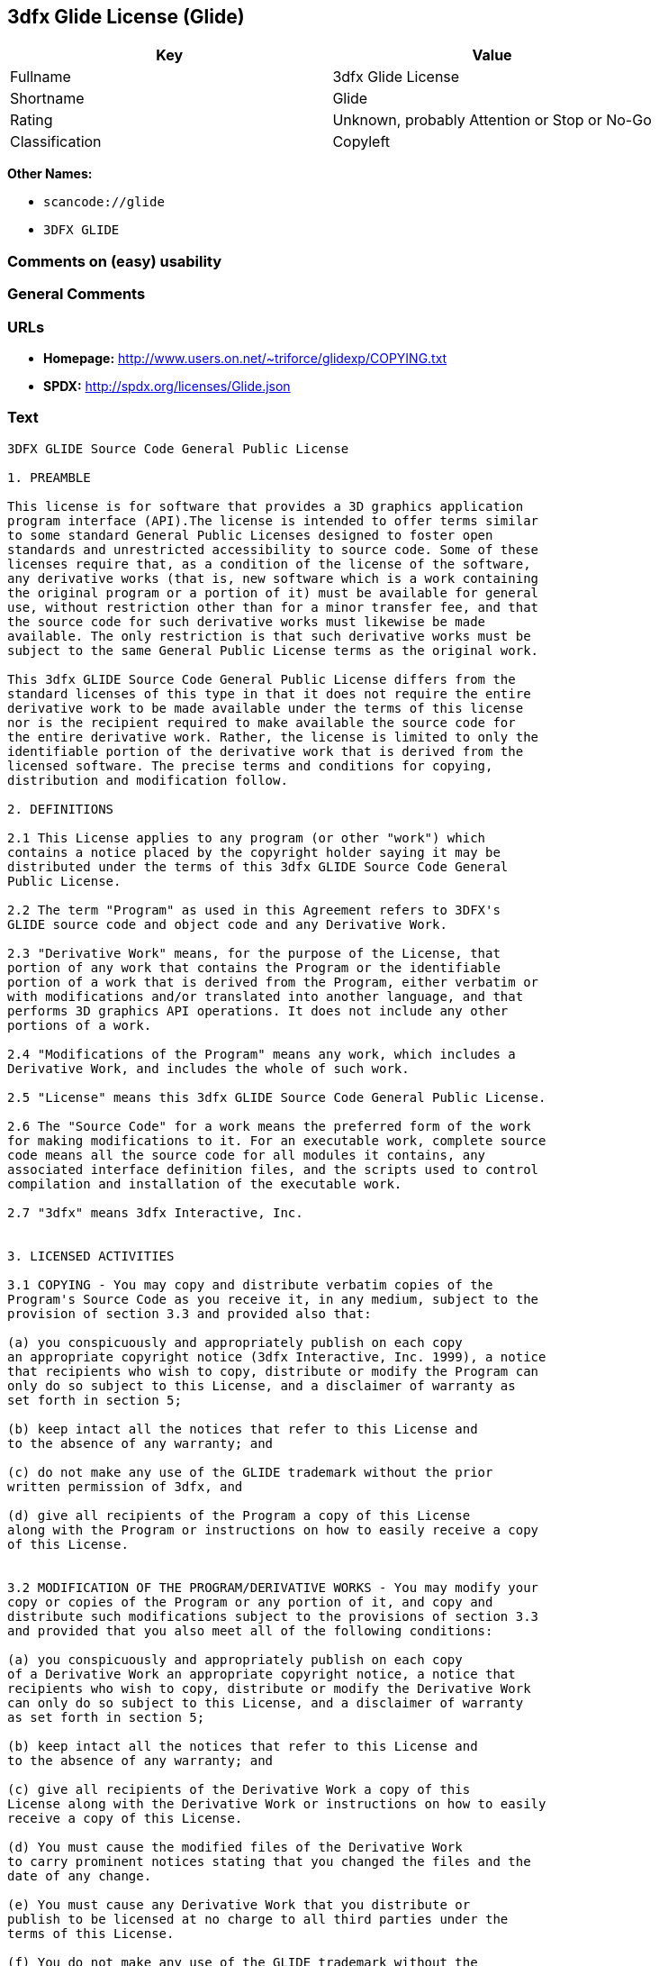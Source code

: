 == 3dfx Glide License (Glide)

[cols=",",options="header",]
|===
|Key |Value
|Fullname |3dfx Glide License
|Shortname |Glide
|Rating |Unknown, probably Attention or Stop or No-Go
|Classification |Copyleft
|===

*Other Names:*

* `+scancode://glide+`
* `+3DFX GLIDE+`

=== Comments on (easy) usability

=== General Comments

=== URLs

* *Homepage:* http://www.users.on.net/~triforce/glidexp/COPYING.txt
* *SPDX:* http://spdx.org/licenses/Glide.json

=== Text

....
3DFX GLIDE Source Code General Public License

1. PREAMBLE

This license is for software that provides a 3D graphics application
program interface (API).The license is intended to offer terms similar
to some standard General Public Licenses designed to foster open
standards and unrestricted accessibility to source code. Some of these
licenses require that, as a condition of the license of the software,
any derivative works (that is, new software which is a work containing
the original program or a portion of it) must be available for general
use, without restriction other than for a minor transfer fee, and that
the source code for such derivative works must likewise be made
available. The only restriction is that such derivative works must be
subject to the same General Public License terms as the original work.

This 3dfx GLIDE Source Code General Public License differs from the
standard licenses of this type in that it does not require the entire
derivative work to be made available under the terms of this license
nor is the recipient required to make available the source code for
the entire derivative work. Rather, the license is limited to only the
identifiable portion of the derivative work that is derived from the
licensed software. The precise terms and conditions for copying,
distribution and modification follow.

2. DEFINITIONS

2.1 This License applies to any program (or other "work") which
contains a notice placed by the copyright holder saying it may be
distributed under the terms of this 3dfx GLIDE Source Code General
Public License.

2.2 The term "Program" as used in this Agreement refers to 3DFX's
GLIDE source code and object code and any Derivative Work.

2.3 "Derivative Work" means, for the purpose of the License, that
portion of any work that contains the Program or the identifiable
portion of a work that is derived from the Program, either verbatim or
with modifications and/or translated into another language, and that
performs 3D graphics API operations. It does not include any other
portions of a work.

2.4 "Modifications of the Program" means any work, which includes a
Derivative Work, and includes the whole of such work.

2.5 "License" means this 3dfx GLIDE Source Code General Public License.

2.6 The "Source Code" for a work means the preferred form of the work
for making modifications to it. For an executable work, complete source
code means all the source code for all modules it contains, any
associated interface definition files, and the scripts used to control
compilation and installation of the executable work.

2.7 "3dfx" means 3dfx Interactive, Inc.


3. LICENSED ACTIVITIES

3.1 COPYING - You may copy and distribute verbatim copies of the
Program's Source Code as you receive it, in any medium, subject to the
provision of section 3.3 and provided also that:

(a) you conspicuously and appropriately publish on each copy
an appropriate copyright notice (3dfx Interactive, Inc. 1999), a notice
that recipients who wish to copy, distribute or modify the Program can
only do so subject to this License, and a disclaimer of warranty as
set forth in section 5;

(b) keep intact all the notices that refer to this License and
to the absence of any warranty; and

(c) do not make any use of the GLIDE trademark without the prior
written permission of 3dfx, and

(d) give all recipients of the Program a copy of this License
along with the Program or instructions on how to easily receive a copy
of this License.


3.2 MODIFICATION OF THE PROGRAM/DERIVATIVE WORKS - You may modify your
copy or copies of the Program or any portion of it, and copy and
distribute such modifications subject to the provisions of section 3.3
and provided that you also meet all of the following conditions:

(a) you conspicuously and appropriately publish on each copy
of a Derivative Work an appropriate copyright notice, a notice that
recipients who wish to copy, distribute or modify the Derivative Work
can only do so subject to this License, and a disclaimer of warranty
as set forth in section 5;

(b) keep intact all the notices that refer to this License and
to the absence of any warranty; and

(c) give all recipients of the Derivative Work a copy of this
License along with the Derivative Work or instructions on how to easily
receive a copy of this License.

(d) You must cause the modified files of the Derivative Work
to carry prominent notices stating that you changed the files and the
date of any change.

(e) You must cause any Derivative Work that you distribute or
publish to be licensed at no charge to all third parties under the
terms of this License.

(f) You do not make any use of the GLIDE trademark without the
prior written permission of 3dfx.

(g) If the Derivative Work normally reads commands
interactively when run, you must cause it, when started running for
such interactive use, to print or display an announcement as follows:

"COPYRIGHT 3DFX INTERACTIVE, INC. 1999, ALL RIGHTS RESERVED THIS
SOFTWARE IS FREE AND PROVIDED "AS IS," WITHOUT WARRANTY OF ANY KIND,
EITHER EXPRESSED OR IMPLIED. THERE IS NO RIGHT TO USE THE GLIDE
TRADEMARK WITHOUT PRIOR WRITTEN PERMISSION OF 3DFX INTERACTIVE,
INC. SEE THE 3DFX GLIDE GENERAL PUBLIC LICENSE FOR A FULL TEXT OF THE
DISTRIBUTION AND NON-WARRANTY PROVISIONS (REQUEST COPY FROM
INFO@3DFX.COM)."

(h) The requirements of this section 3.2 do not apply to the
modified work as a whole but only to the Derivative Work. It is not
the intent of this License to claim rights or contest your rights to
work written entirely by you; rather, the intent is to exercise the
right to control the distribution of Derivative Works.


3.3 DISTRIBUTION

(a) All copies of the Program or Derivative Works which are
distributed must include in the file headers the following language
verbatim:

"THIS SOFTWARE IS SUBJECT TO COPYRIGHT PROTECTION AND IS OFFERED
ONLY PURSUANT TO THE 3DFX GLIDE GENERAL PUBLIC LICENSE. THERE IS NO
RIGHT TO USE THE GLIDE TRADEMARK WITHOUT PRIOR WRITTEN PERMISSION OF
3DFX INTERACTIVE, INC. A COPY OF THIS LICENSE MAY BE OBTAINED FROM
THE DISTRIBUTOR OR BY CONTACTING 3DFX INTERACTIVE INC (info@3dfx.com).
THIS PROGRAM. IS PROVIDED "AS IS" WITHOUT WARRANTY OF ANY KIND, EITHER
EXPRESSED OR IMPLIED. SEE THE 3DFX GLIDE GENERAL PUBLIC LICENSE FOR A
FULL TEXT OF THE NON-WARRANTY PROVISIONS.

USE, DUPLICATION OR DISCLOSURE BY THE GOVERNMENT IS SUBJECT TO
RESTRICTIONS AS SET FORTH IN SUBDIVISION (C)(1)(II) OF THE RIGHTS
IN TECHNICAL DATA AND COMPUTER SOFTWARE CLAUSE AT DFARS 252.227-7013,
AND/OR IN SIMILAR OR SUCCESSOR CLAUSES IN THE FAR, DOD OR NASA FAR
SUPPLEMENT. UNPUBLISHED RIGHTS RESERVED UNDER THE COPYRIGHT LAWS OF
THE UNITED STATES.

COPYRIGHT 3DFX INTERACTIVE, INC. 1999, ALL RIGHTS RESERVED"

(b) You may distribute the Program or a Derivative Work in
object code or executable form under the terms of Sections 3.1 and 3.2
provided that you also do one of the following:

(1) Accompany it with the complete corresponding
machine-readable source code, which must be distributed under the
terms of Sections 3.1 and 3.2; or,

(2) Accompany it with a written offer, valid for at
least three years, to give any third party, for a charge no more than
your cost of physically performing source distribution, a complete
machine-readable copy of the corresponding source code, to be
distributed under the terms of Sections 3.1 and 3.2 on a medium
customarily used for software interchange; or,

(3) Accompany it with the information you received as
to the offer to distribute corresponding source code. (This alternative
is allowed only for noncommercial distribution and only if you received
the program in object code or executable form with such an offer, in
accord with Subsection 3.3(b)(2) above.)

(c) The source code distributed need not include anything
that is normally distributed (in either source or binary form) with
the major components (compiler, kernel, and so on) of the operating
system on which the executable runs, unless that component itself
accompanies the executable code.

(d) If distribution of executable code or object code is made
by offering access to copy from a designated place, then offering
equivalent access to copy the source code from the same place counts
as distribution of the source code, even though third parties are not
compelled to copy the source along with the object code.

(e) Each time you redistribute the Program or any Derivative
Work, the recipient automatically receives a license from 3dfx and
successor licensors to copy, distribute or modify the Program and
Derivative Works subject to the terms and conditions of the License.
You may not impose any further restrictions on the recipients'
exercise of the rights granted herein. You are not responsible for
enforcing compliance by third parties to this License.

(f) You may not make any use of the GLIDE trademark without
the prior written permission of 3dfx.

(g) You may not copy, modify, sublicense, or distribute the
Program or any Derivative Works except as expressly provided under
this License. Any attempt otherwise to copy, modify, sublicense or
distribute the Program or any Derivative Works is void, and will
automatically terminate your rights under this License. However,
parties who have received copies, or rights, from you under this
License will not have their licenses terminated so long as such
parties remain in full compliance.


4. MISCELLANEOUS

4.1 Acceptance of this License is voluntary. By using, modifying or
distributing the Program or any Derivative Work, you indicate your
acceptance of this License to do so, and all its terms and conditions
for copying, distributing or modifying the Program or works based on
it. Nothing else grants you permission to modify or distribute the
Program or Derivative Works and doing so without acceptance of this
License is in violation of the U.S. and international copyright laws.

4.2 If the distribution and/or use of the Program or Derivative Works
is restricted in certain countries either by patents or by copyrighted
interfaces, the original copyright holder who places the Program under
this License may add an explicit geographical distribution limitation
excluding those countries, so that distribution is permitted only in
or among countries not thus excluded. In such case, this License
incorporates the limitation as if written in the body of this License.

4.3 This License is to be construed according to the laws of the
State of California and you consent to personal jurisdiction in the
State of California in the event it is necessary to enforce the
provisions of this License.


5. NO WARRANTIES

5.1 TO THE EXTENT PERMITTED BY APPLICABLE LAW, THERE IS NO WARRANTY
FOR THE PROGRAM. OR DERIVATIVE WORKS THE COPYRIGHT HOLDERS AND/OR
OTHER PARTIES PROVIDE THE PROGRAM AND ANY DERIVATIVE WORKS"AS IS"
WITHOUT WARRANTY OF ANY KIND, EITHER EXPRESSED OR IMPLIED, INCLUDING,
BUT NOT LIMITED TO, THE IMPLIED WARRANTIES OF MERCHANTABILITY AND
FITNESS FOR A PARTICULAR PURPOSE. THE ENTIRE RISK AS TO THE QUALITY
AND PERFORMANCE OF THE PROGRAM AND ANY DERIVATIVE WORK IS WITH YOU.
SHOULD THE PROGRAM OR ANY DERIVATIVE WORK PROVE DEFECTIVE, YOU ASSUME
THE COST OF ALL NECESSARY SERVICING, REPAIR OR CORRECTION.

5.2 IN NO EVENT UNLESS REQUIRED BY APPLICABLE LAW WILL 3DFX
INTERACTIVE, INC., OR ANY OTHER COPYRIGHT HOLDER, OR ANY OTHER PARTY
WHO MAY MODIFY AND/OR REDISTRIBUTE THE PROGRAM OR DERIVATIVE WORKS AS
PERMITTED ABOVE, BE LIABLE TO YOU FOR DAMAGES, INCLUDING ANY GENERAL,
SPECIAL, INCIDENTAL OR CONSEQUENTIAL DAMAGES ARISING OUT OF THE USE OR
INABILITY TO USE THE PROGRAM OR DERIVATIVE WORKS (INCLUDING BUT NOT
LIMITED TO LOSS OF DATA OR DATA BEING RENDERED INACCURATE OR LOSSES
SUSTAINED BY YOU OR THIRD PARTIES OR A FAILURE OF THE PROGRAM OR
DERIVATIVE WORKS TO OPERATE WITH ANY OTHER PROGRAMS), EVEN IF SUCH
HOLDER OR OTHER PARTY HAS BEEN ADVISED OF THE POSSIBILITY OF SUCH
DAMAGES.
....

'''''

=== Raw Data

==== Facts

* https://spdx.org/licenses/Glide.html[SPDX] (all data [in this
repository] is generated)
* https://github.com/nexB/scancode-toolkit/blob/develop/src/licensedcode/data/licenses/glide.yml[Scancode]
(CC0-1.0)

==== Raw JSON

....
{
    "__impliedNames": [
        "Glide",
        "3dfx Glide License",
        "scancode://glide",
        "3DFX GLIDE"
    ],
    "__impliedId": "Glide",
    "facts": {
        "SPDX": {
            "isSPDXLicenseDeprecated": false,
            "spdxFullName": "3dfx Glide License",
            "spdxDetailsURL": "http://spdx.org/licenses/Glide.json",
            "_sourceURL": "https://spdx.org/licenses/Glide.html",
            "spdxLicIsOSIApproved": false,
            "spdxSeeAlso": [
                "http://www.users.on.net/~triforce/glidexp/COPYING.txt"
            ],
            "_implications": {
                "__impliedNames": [
                    "Glide",
                    "3dfx Glide License"
                ],
                "__impliedId": "Glide",
                "__isOsiApproved": false,
                "__impliedURLs": [
                    [
                        "SPDX",
                        "http://spdx.org/licenses/Glide.json"
                    ],
                    [
                        null,
                        "http://www.users.on.net/~triforce/glidexp/COPYING.txt"
                    ]
                ]
            },
            "spdxLicenseId": "Glide"
        },
        "Scancode": {
            "otherUrls": null,
            "homepageUrl": "http://www.users.on.net/~triforce/glidexp/COPYING.txt",
            "shortName": "3DFX GLIDE",
            "textUrls": null,
            "text": "3DFX GLIDE Source Code General Public License\n\n1. PREAMBLE\n\nThis license is for software that provides a 3D graphics application\nprogram interface (API).The license is intended to offer terms similar\nto some standard General Public Licenses designed to foster open\nstandards and unrestricted accessibility to source code. Some of these\nlicenses require that, as a condition of the license of the software,\nany derivative works (that is, new software which is a work containing\nthe original program or a portion of it) must be available for general\nuse, without restriction other than for a minor transfer fee, and that\nthe source code for such derivative works must likewise be made\navailable. The only restriction is that such derivative works must be\nsubject to the same General Public License terms as the original work.\n\nThis 3dfx GLIDE Source Code General Public License differs from the\nstandard licenses of this type in that it does not require the entire\nderivative work to be made available under the terms of this license\nnor is the recipient required to make available the source code for\nthe entire derivative work. Rather, the license is limited to only the\nidentifiable portion of the derivative work that is derived from the\nlicensed software. The precise terms and conditions for copying,\ndistribution and modification follow.\n\n2. DEFINITIONS\n\n2.1 This License applies to any program (or other \"work\") which\ncontains a notice placed by the copyright holder saying it may be\ndistributed under the terms of this 3dfx GLIDE Source Code General\nPublic License.\n\n2.2 The term \"Program\" as used in this Agreement refers to 3DFX's\nGLIDE source code and object code and any Derivative Work.\n\n2.3 \"Derivative Work\" means, for the purpose of the License, that\nportion of any work that contains the Program or the identifiable\nportion of a work that is derived from the Program, either verbatim or\nwith modifications and/or translated into another language, and that\nperforms 3D graphics API operations. It does not include any other\nportions of a work.\n\n2.4 \"Modifications of the Program\" means any work, which includes a\nDerivative Work, and includes the whole of such work.\n\n2.5 \"License\" means this 3dfx GLIDE Source Code General Public License.\n\n2.6 The \"Source Code\" for a work means the preferred form of the work\nfor making modifications to it. For an executable work, complete source\ncode means all the source code for all modules it contains, any\nassociated interface definition files, and the scripts used to control\ncompilation and installation of the executable work.\n\n2.7 \"3dfx\" means 3dfx Interactive, Inc.\n\n\n3. LICENSED ACTIVITIES\n\n3.1 COPYING - You may copy and distribute verbatim copies of the\nProgram's Source Code as you receive it, in any medium, subject to the\nprovision of section 3.3 and provided also that:\n\n(a) you conspicuously and appropriately publish on each copy\nan appropriate copyright notice (3dfx Interactive, Inc. 1999), a notice\nthat recipients who wish to copy, distribute or modify the Program can\nonly do so subject to this License, and a disclaimer of warranty as\nset forth in section 5;\n\n(b) keep intact all the notices that refer to this License and\nto the absence of any warranty; and\n\n(c) do not make any use of the GLIDE trademark without the prior\nwritten permission of 3dfx, and\n\n(d) give all recipients of the Program a copy of this License\nalong with the Program or instructions on how to easily receive a copy\nof this License.\n\n\n3.2 MODIFICATION OF THE PROGRAM/DERIVATIVE WORKS - You may modify your\ncopy or copies of the Program or any portion of it, and copy and\ndistribute such modifications subject to the provisions of section 3.3\nand provided that you also meet all of the following conditions:\n\n(a) you conspicuously and appropriately publish on each copy\nof a Derivative Work an appropriate copyright notice, a notice that\nrecipients who wish to copy, distribute or modify the Derivative Work\ncan only do so subject to this License, and a disclaimer of warranty\nas set forth in section 5;\n\n(b) keep intact all the notices that refer to this License and\nto the absence of any warranty; and\n\n(c) give all recipients of the Derivative Work a copy of this\nLicense along with the Derivative Work or instructions on how to easily\nreceive a copy of this License.\n\n(d) You must cause the modified files of the Derivative Work\nto carry prominent notices stating that you changed the files and the\ndate of any change.\n\n(e) You must cause any Derivative Work that you distribute or\npublish to be licensed at no charge to all third parties under the\nterms of this License.\n\n(f) You do not make any use of the GLIDE trademark without the\nprior written permission of 3dfx.\n\n(g) If the Derivative Work normally reads commands\ninteractively when run, you must cause it, when started running for\nsuch interactive use, to print or display an announcement as follows:\n\n\"COPYRIGHT 3DFX INTERACTIVE, INC. 1999, ALL RIGHTS RESERVED THIS\nSOFTWARE IS FREE AND PROVIDED \"AS IS,\" WITHOUT WARRANTY OF ANY KIND,\nEITHER EXPRESSED OR IMPLIED. THERE IS NO RIGHT TO USE THE GLIDE\nTRADEMARK WITHOUT PRIOR WRITTEN PERMISSION OF 3DFX INTERACTIVE,\nINC. SEE THE 3DFX GLIDE GENERAL PUBLIC LICENSE FOR A FULL TEXT OF THE\nDISTRIBUTION AND NON-WARRANTY PROVISIONS (REQUEST COPY FROM\nINFO@3DFX.COM).\"\n\n(h) The requirements of this section 3.2 do not apply to the\nmodified work as a whole but only to the Derivative Work. It is not\nthe intent of this License to claim rights or contest your rights to\nwork written entirely by you; rather, the intent is to exercise the\nright to control the distribution of Derivative Works.\n\n\n3.3 DISTRIBUTION\n\n(a) All copies of the Program or Derivative Works which are\ndistributed must include in the file headers the following language\nverbatim:\n\n\"THIS SOFTWARE IS SUBJECT TO COPYRIGHT PROTECTION AND IS OFFERED\nONLY PURSUANT TO THE 3DFX GLIDE GENERAL PUBLIC LICENSE. THERE IS NO\nRIGHT TO USE THE GLIDE TRADEMARK WITHOUT PRIOR WRITTEN PERMISSION OF\n3DFX INTERACTIVE, INC. A COPY OF THIS LICENSE MAY BE OBTAINED FROM\nTHE DISTRIBUTOR OR BY CONTACTING 3DFX INTERACTIVE INC (info@3dfx.com).\nTHIS PROGRAM. IS PROVIDED \"AS IS\" WITHOUT WARRANTY OF ANY KIND, EITHER\nEXPRESSED OR IMPLIED. SEE THE 3DFX GLIDE GENERAL PUBLIC LICENSE FOR A\nFULL TEXT OF THE NON-WARRANTY PROVISIONS.\n\nUSE, DUPLICATION OR DISCLOSURE BY THE GOVERNMENT IS SUBJECT TO\nRESTRICTIONS AS SET FORTH IN SUBDIVISION (C)(1)(II) OF THE RIGHTS\nIN TECHNICAL DATA AND COMPUTER SOFTWARE CLAUSE AT DFARS 252.227-7013,\nAND/OR IN SIMILAR OR SUCCESSOR CLAUSES IN THE FAR, DOD OR NASA FAR\nSUPPLEMENT. UNPUBLISHED RIGHTS RESERVED UNDER THE COPYRIGHT LAWS OF\nTHE UNITED STATES.\n\nCOPYRIGHT 3DFX INTERACTIVE, INC. 1999, ALL RIGHTS RESERVED\"\n\n(b) You may distribute the Program or a Derivative Work in\nobject code or executable form under the terms of Sections 3.1 and 3.2\nprovided that you also do one of the following:\n\n(1) Accompany it with the complete corresponding\nmachine-readable source code, which must be distributed under the\nterms of Sections 3.1 and 3.2; or,\n\n(2) Accompany it with a written offer, valid for at\nleast three years, to give any third party, for a charge no more than\nyour cost of physically performing source distribution, a complete\nmachine-readable copy of the corresponding source code, to be\ndistributed under the terms of Sections 3.1 and 3.2 on a medium\ncustomarily used for software interchange; or,\n\n(3) Accompany it with the information you received as\nto the offer to distribute corresponding source code. (This alternative\nis allowed only for noncommercial distribution and only if you received\nthe program in object code or executable form with such an offer, in\naccord with Subsection 3.3(b)(2) above.)\n\n(c) The source code distributed need not include anything\nthat is normally distributed (in either source or binary form) with\nthe major components (compiler, kernel, and so on) of the operating\nsystem on which the executable runs, unless that component itself\naccompanies the executable code.\n\n(d) If distribution of executable code or object code is made\nby offering access to copy from a designated place, then offering\nequivalent access to copy the source code from the same place counts\nas distribution of the source code, even though third parties are not\ncompelled to copy the source along with the object code.\n\n(e) Each time you redistribute the Program or any Derivative\nWork, the recipient automatically receives a license from 3dfx and\nsuccessor licensors to copy, distribute or modify the Program and\nDerivative Works subject to the terms and conditions of the License.\nYou may not impose any further restrictions on the recipients'\nexercise of the rights granted herein. You are not responsible for\nenforcing compliance by third parties to this License.\n\n(f) You may not make any use of the GLIDE trademark without\nthe prior written permission of 3dfx.\n\n(g) You may not copy, modify, sublicense, or distribute the\nProgram or any Derivative Works except as expressly provided under\nthis License. Any attempt otherwise to copy, modify, sublicense or\ndistribute the Program or any Derivative Works is void, and will\nautomatically terminate your rights under this License. However,\nparties who have received copies, or rights, from you under this\nLicense will not have their licenses terminated so long as such\nparties remain in full compliance.\n\n\n4. MISCELLANEOUS\n\n4.1 Acceptance of this License is voluntary. By using, modifying or\ndistributing the Program or any Derivative Work, you indicate your\nacceptance of this License to do so, and all its terms and conditions\nfor copying, distributing or modifying the Program or works based on\nit. Nothing else grants you permission to modify or distribute the\nProgram or Derivative Works and doing so without acceptance of this\nLicense is in violation of the U.S. and international copyright laws.\n\n4.2 If the distribution and/or use of the Program or Derivative Works\nis restricted in certain countries either by patents or by copyrighted\ninterfaces, the original copyright holder who places the Program under\nthis License may add an explicit geographical distribution limitation\nexcluding those countries, so that distribution is permitted only in\nor among countries not thus excluded. In such case, this License\nincorporates the limitation as if written in the body of this License.\n\n4.3 This License is to be construed according to the laws of the\nState of California and you consent to personal jurisdiction in the\nState of California in the event it is necessary to enforce the\nprovisions of this License.\n\n\n5. NO WARRANTIES\n\n5.1 TO THE EXTENT PERMITTED BY APPLICABLE LAW, THERE IS NO WARRANTY\nFOR THE PROGRAM. OR DERIVATIVE WORKS THE COPYRIGHT HOLDERS AND/OR\nOTHER PARTIES PROVIDE THE PROGRAM AND ANY DERIVATIVE WORKS\"AS IS\"\nWITHOUT WARRANTY OF ANY KIND, EITHER EXPRESSED OR IMPLIED, INCLUDING,\nBUT NOT LIMITED TO, THE IMPLIED WARRANTIES OF MERCHANTABILITY AND\nFITNESS FOR A PARTICULAR PURPOSE. THE ENTIRE RISK AS TO THE QUALITY\nAND PERFORMANCE OF THE PROGRAM AND ANY DERIVATIVE WORK IS WITH YOU.\nSHOULD THE PROGRAM OR ANY DERIVATIVE WORK PROVE DEFECTIVE, YOU ASSUME\nTHE COST OF ALL NECESSARY SERVICING, REPAIR OR CORRECTION.\n\n5.2 IN NO EVENT UNLESS REQUIRED BY APPLICABLE LAW WILL 3DFX\nINTERACTIVE, INC., OR ANY OTHER COPYRIGHT HOLDER, OR ANY OTHER PARTY\nWHO MAY MODIFY AND/OR REDISTRIBUTE THE PROGRAM OR DERIVATIVE WORKS AS\nPERMITTED ABOVE, BE LIABLE TO YOU FOR DAMAGES, INCLUDING ANY GENERAL,\nSPECIAL, INCIDENTAL OR CONSEQUENTIAL DAMAGES ARISING OUT OF THE USE OR\nINABILITY TO USE THE PROGRAM OR DERIVATIVE WORKS (INCLUDING BUT NOT\nLIMITED TO LOSS OF DATA OR DATA BEING RENDERED INACCURATE OR LOSSES\nSUSTAINED BY YOU OR THIRD PARTIES OR A FAILURE OF THE PROGRAM OR\nDERIVATIVE WORKS TO OPERATE WITH ANY OTHER PROGRAMS), EVEN IF SUCH\nHOLDER OR OTHER PARTY HAS BEEN ADVISED OF THE POSSIBILITY OF SUCH\nDAMAGES.",
            "category": "Copyleft",
            "osiUrl": null,
            "owner": "NVIDIA",
            "_sourceURL": "https://github.com/nexB/scancode-toolkit/blob/develop/src/licensedcode/data/licenses/glide.yml",
            "key": "glide",
            "name": "3DFX GLIDE Source Code General Public License",
            "spdxId": "Glide",
            "notes": null,
            "_implications": {
                "__impliedNames": [
                    "scancode://glide",
                    "3DFX GLIDE",
                    "Glide"
                ],
                "__impliedId": "Glide",
                "__impliedCopyleft": [
                    [
                        "Scancode",
                        "Copyleft"
                    ]
                ],
                "__calculatedCopyleft": "Copyleft",
                "__impliedText": "3DFX GLIDE Source Code General Public License\n\n1. PREAMBLE\n\nThis license is for software that provides a 3D graphics application\nprogram interface (API).The license is intended to offer terms similar\nto some standard General Public Licenses designed to foster open\nstandards and unrestricted accessibility to source code. Some of these\nlicenses require that, as a condition of the license of the software,\nany derivative works (that is, new software which is a work containing\nthe original program or a portion of it) must be available for general\nuse, without restriction other than for a minor transfer fee, and that\nthe source code for such derivative works must likewise be made\navailable. The only restriction is that such derivative works must be\nsubject to the same General Public License terms as the original work.\n\nThis 3dfx GLIDE Source Code General Public License differs from the\nstandard licenses of this type in that it does not require the entire\nderivative work to be made available under the terms of this license\nnor is the recipient required to make available the source code for\nthe entire derivative work. Rather, the license is limited to only the\nidentifiable portion of the derivative work that is derived from the\nlicensed software. The precise terms and conditions for copying,\ndistribution and modification follow.\n\n2. DEFINITIONS\n\n2.1 This License applies to any program (or other \"work\") which\ncontains a notice placed by the copyright holder saying it may be\ndistributed under the terms of this 3dfx GLIDE Source Code General\nPublic License.\n\n2.2 The term \"Program\" as used in this Agreement refers to 3DFX's\nGLIDE source code and object code and any Derivative Work.\n\n2.3 \"Derivative Work\" means, for the purpose of the License, that\nportion of any work that contains the Program or the identifiable\nportion of a work that is derived from the Program, either verbatim or\nwith modifications and/or translated into another language, and that\nperforms 3D graphics API operations. It does not include any other\nportions of a work.\n\n2.4 \"Modifications of the Program\" means any work, which includes a\nDerivative Work, and includes the whole of such work.\n\n2.5 \"License\" means this 3dfx GLIDE Source Code General Public License.\n\n2.6 The \"Source Code\" for a work means the preferred form of the work\nfor making modifications to it. For an executable work, complete source\ncode means all the source code for all modules it contains, any\nassociated interface definition files, and the scripts used to control\ncompilation and installation of the executable work.\n\n2.7 \"3dfx\" means 3dfx Interactive, Inc.\n\n\n3. LICENSED ACTIVITIES\n\n3.1 COPYING - You may copy and distribute verbatim copies of the\nProgram's Source Code as you receive it, in any medium, subject to the\nprovision of section 3.3 and provided also that:\n\n(a) you conspicuously and appropriately publish on each copy\nan appropriate copyright notice (3dfx Interactive, Inc. 1999), a notice\nthat recipients who wish to copy, distribute or modify the Program can\nonly do so subject to this License, and a disclaimer of warranty as\nset forth in section 5;\n\n(b) keep intact all the notices that refer to this License and\nto the absence of any warranty; and\n\n(c) do not make any use of the GLIDE trademark without the prior\nwritten permission of 3dfx, and\n\n(d) give all recipients of the Program a copy of this License\nalong with the Program or instructions on how to easily receive a copy\nof this License.\n\n\n3.2 MODIFICATION OF THE PROGRAM/DERIVATIVE WORKS - You may modify your\ncopy or copies of the Program or any portion of it, and copy and\ndistribute such modifications subject to the provisions of section 3.3\nand provided that you also meet all of the following conditions:\n\n(a) you conspicuously and appropriately publish on each copy\nof a Derivative Work an appropriate copyright notice, a notice that\nrecipients who wish to copy, distribute or modify the Derivative Work\ncan only do so subject to this License, and a disclaimer of warranty\nas set forth in section 5;\n\n(b) keep intact all the notices that refer to this License and\nto the absence of any warranty; and\n\n(c) give all recipients of the Derivative Work a copy of this\nLicense along with the Derivative Work or instructions on how to easily\nreceive a copy of this License.\n\n(d) You must cause the modified files of the Derivative Work\nto carry prominent notices stating that you changed the files and the\ndate of any change.\n\n(e) You must cause any Derivative Work that you distribute or\npublish to be licensed at no charge to all third parties under the\nterms of this License.\n\n(f) You do not make any use of the GLIDE trademark without the\nprior written permission of 3dfx.\n\n(g) If the Derivative Work normally reads commands\ninteractively when run, you must cause it, when started running for\nsuch interactive use, to print or display an announcement as follows:\n\n\"COPYRIGHT 3DFX INTERACTIVE, INC. 1999, ALL RIGHTS RESERVED THIS\nSOFTWARE IS FREE AND PROVIDED \"AS IS,\" WITHOUT WARRANTY OF ANY KIND,\nEITHER EXPRESSED OR IMPLIED. THERE IS NO RIGHT TO USE THE GLIDE\nTRADEMARK WITHOUT PRIOR WRITTEN PERMISSION OF 3DFX INTERACTIVE,\nINC. SEE THE 3DFX GLIDE GENERAL PUBLIC LICENSE FOR A FULL TEXT OF THE\nDISTRIBUTION AND NON-WARRANTY PROVISIONS (REQUEST COPY FROM\nINFO@3DFX.COM).\"\n\n(h) The requirements of this section 3.2 do not apply to the\nmodified work as a whole but only to the Derivative Work. It is not\nthe intent of this License to claim rights or contest your rights to\nwork written entirely by you; rather, the intent is to exercise the\nright to control the distribution of Derivative Works.\n\n\n3.3 DISTRIBUTION\n\n(a) All copies of the Program or Derivative Works which are\ndistributed must include in the file headers the following language\nverbatim:\n\n\"THIS SOFTWARE IS SUBJECT TO COPYRIGHT PROTECTION AND IS OFFERED\nONLY PURSUANT TO THE 3DFX GLIDE GENERAL PUBLIC LICENSE. THERE IS NO\nRIGHT TO USE THE GLIDE TRADEMARK WITHOUT PRIOR WRITTEN PERMISSION OF\n3DFX INTERACTIVE, INC. A COPY OF THIS LICENSE MAY BE OBTAINED FROM\nTHE DISTRIBUTOR OR BY CONTACTING 3DFX INTERACTIVE INC (info@3dfx.com).\nTHIS PROGRAM. IS PROVIDED \"AS IS\" WITHOUT WARRANTY OF ANY KIND, EITHER\nEXPRESSED OR IMPLIED. SEE THE 3DFX GLIDE GENERAL PUBLIC LICENSE FOR A\nFULL TEXT OF THE NON-WARRANTY PROVISIONS.\n\nUSE, DUPLICATION OR DISCLOSURE BY THE GOVERNMENT IS SUBJECT TO\nRESTRICTIONS AS SET FORTH IN SUBDIVISION (C)(1)(II) OF THE RIGHTS\nIN TECHNICAL DATA AND COMPUTER SOFTWARE CLAUSE AT DFARS 252.227-7013,\nAND/OR IN SIMILAR OR SUCCESSOR CLAUSES IN THE FAR, DOD OR NASA FAR\nSUPPLEMENT. UNPUBLISHED RIGHTS RESERVED UNDER THE COPYRIGHT LAWS OF\nTHE UNITED STATES.\n\nCOPYRIGHT 3DFX INTERACTIVE, INC. 1999, ALL RIGHTS RESERVED\"\n\n(b) You may distribute the Program or a Derivative Work in\nobject code or executable form under the terms of Sections 3.1 and 3.2\nprovided that you also do one of the following:\n\n(1) Accompany it with the complete corresponding\nmachine-readable source code, which must be distributed under the\nterms of Sections 3.1 and 3.2; or,\n\n(2) Accompany it with a written offer, valid for at\nleast three years, to give any third party, for a charge no more than\nyour cost of physically performing source distribution, a complete\nmachine-readable copy of the corresponding source code, to be\ndistributed under the terms of Sections 3.1 and 3.2 on a medium\ncustomarily used for software interchange; or,\n\n(3) Accompany it with the information you received as\nto the offer to distribute corresponding source code. (This alternative\nis allowed only for noncommercial distribution and only if you received\nthe program in object code or executable form with such an offer, in\naccord with Subsection 3.3(b)(2) above.)\n\n(c) The source code distributed need not include anything\nthat is normally distributed (in either source or binary form) with\nthe major components (compiler, kernel, and so on) of the operating\nsystem on which the executable runs, unless that component itself\naccompanies the executable code.\n\n(d) If distribution of executable code or object code is made\nby offering access to copy from a designated place, then offering\nequivalent access to copy the source code from the same place counts\nas distribution of the source code, even though third parties are not\ncompelled to copy the source along with the object code.\n\n(e) Each time you redistribute the Program or any Derivative\nWork, the recipient automatically receives a license from 3dfx and\nsuccessor licensors to copy, distribute or modify the Program and\nDerivative Works subject to the terms and conditions of the License.\nYou may not impose any further restrictions on the recipients'\nexercise of the rights granted herein. You are not responsible for\nenforcing compliance by third parties to this License.\n\n(f) You may not make any use of the GLIDE trademark without\nthe prior written permission of 3dfx.\n\n(g) You may not copy, modify, sublicense, or distribute the\nProgram or any Derivative Works except as expressly provided under\nthis License. Any attempt otherwise to copy, modify, sublicense or\ndistribute the Program or any Derivative Works is void, and will\nautomatically terminate your rights under this License. However,\nparties who have received copies, or rights, from you under this\nLicense will not have their licenses terminated so long as such\nparties remain in full compliance.\n\n\n4. MISCELLANEOUS\n\n4.1 Acceptance of this License is voluntary. By using, modifying or\ndistributing the Program or any Derivative Work, you indicate your\nacceptance of this License to do so, and all its terms and conditions\nfor copying, distributing or modifying the Program or works based on\nit. Nothing else grants you permission to modify or distribute the\nProgram or Derivative Works and doing so without acceptance of this\nLicense is in violation of the U.S. and international copyright laws.\n\n4.2 If the distribution and/or use of the Program or Derivative Works\nis restricted in certain countries either by patents or by copyrighted\ninterfaces, the original copyright holder who places the Program under\nthis License may add an explicit geographical distribution limitation\nexcluding those countries, so that distribution is permitted only in\nor among countries not thus excluded. In such case, this License\nincorporates the limitation as if written in the body of this License.\n\n4.3 This License is to be construed according to the laws of the\nState of California and you consent to personal jurisdiction in the\nState of California in the event it is necessary to enforce the\nprovisions of this License.\n\n\n5. NO WARRANTIES\n\n5.1 TO THE EXTENT PERMITTED BY APPLICABLE LAW, THERE IS NO WARRANTY\nFOR THE PROGRAM. OR DERIVATIVE WORKS THE COPYRIGHT HOLDERS AND/OR\nOTHER PARTIES PROVIDE THE PROGRAM AND ANY DERIVATIVE WORKS\"AS IS\"\nWITHOUT WARRANTY OF ANY KIND, EITHER EXPRESSED OR IMPLIED, INCLUDING,\nBUT NOT LIMITED TO, THE IMPLIED WARRANTIES OF MERCHANTABILITY AND\nFITNESS FOR A PARTICULAR PURPOSE. THE ENTIRE RISK AS TO THE QUALITY\nAND PERFORMANCE OF THE PROGRAM AND ANY DERIVATIVE WORK IS WITH YOU.\nSHOULD THE PROGRAM OR ANY DERIVATIVE WORK PROVE DEFECTIVE, YOU ASSUME\nTHE COST OF ALL NECESSARY SERVICING, REPAIR OR CORRECTION.\n\n5.2 IN NO EVENT UNLESS REQUIRED BY APPLICABLE LAW WILL 3DFX\nINTERACTIVE, INC., OR ANY OTHER COPYRIGHT HOLDER, OR ANY OTHER PARTY\nWHO MAY MODIFY AND/OR REDISTRIBUTE THE PROGRAM OR DERIVATIVE WORKS AS\nPERMITTED ABOVE, BE LIABLE TO YOU FOR DAMAGES, INCLUDING ANY GENERAL,\nSPECIAL, INCIDENTAL OR CONSEQUENTIAL DAMAGES ARISING OUT OF THE USE OR\nINABILITY TO USE THE PROGRAM OR DERIVATIVE WORKS (INCLUDING BUT NOT\nLIMITED TO LOSS OF DATA OR DATA BEING RENDERED INACCURATE OR LOSSES\nSUSTAINED BY YOU OR THIRD PARTIES OR A FAILURE OF THE PROGRAM OR\nDERIVATIVE WORKS TO OPERATE WITH ANY OTHER PROGRAMS), EVEN IF SUCH\nHOLDER OR OTHER PARTY HAS BEEN ADVISED OF THE POSSIBILITY OF SUCH\nDAMAGES.",
                "__impliedURLs": [
                    [
                        "Homepage",
                        "http://www.users.on.net/~triforce/glidexp/COPYING.txt"
                    ]
                ]
            }
        }
    },
    "__impliedCopyleft": [
        [
            "Scancode",
            "Copyleft"
        ]
    ],
    "__calculatedCopyleft": "Copyleft",
    "__isOsiApproved": false,
    "__impliedText": "3DFX GLIDE Source Code General Public License\n\n1. PREAMBLE\n\nThis license is for software that provides a 3D graphics application\nprogram interface (API).The license is intended to offer terms similar\nto some standard General Public Licenses designed to foster open\nstandards and unrestricted accessibility to source code. Some of these\nlicenses require that, as a condition of the license of the software,\nany derivative works (that is, new software which is a work containing\nthe original program or a portion of it) must be available for general\nuse, without restriction other than for a minor transfer fee, and that\nthe source code for such derivative works must likewise be made\navailable. The only restriction is that such derivative works must be\nsubject to the same General Public License terms as the original work.\n\nThis 3dfx GLIDE Source Code General Public License differs from the\nstandard licenses of this type in that it does not require the entire\nderivative work to be made available under the terms of this license\nnor is the recipient required to make available the source code for\nthe entire derivative work. Rather, the license is limited to only the\nidentifiable portion of the derivative work that is derived from the\nlicensed software. The precise terms and conditions for copying,\ndistribution and modification follow.\n\n2. DEFINITIONS\n\n2.1 This License applies to any program (or other \"work\") which\ncontains a notice placed by the copyright holder saying it may be\ndistributed under the terms of this 3dfx GLIDE Source Code General\nPublic License.\n\n2.2 The term \"Program\" as used in this Agreement refers to 3DFX's\nGLIDE source code and object code and any Derivative Work.\n\n2.3 \"Derivative Work\" means, for the purpose of the License, that\nportion of any work that contains the Program or the identifiable\nportion of a work that is derived from the Program, either verbatim or\nwith modifications and/or translated into another language, and that\nperforms 3D graphics API operations. It does not include any other\nportions of a work.\n\n2.4 \"Modifications of the Program\" means any work, which includes a\nDerivative Work, and includes the whole of such work.\n\n2.5 \"License\" means this 3dfx GLIDE Source Code General Public License.\n\n2.6 The \"Source Code\" for a work means the preferred form of the work\nfor making modifications to it. For an executable work, complete source\ncode means all the source code for all modules it contains, any\nassociated interface definition files, and the scripts used to control\ncompilation and installation of the executable work.\n\n2.7 \"3dfx\" means 3dfx Interactive, Inc.\n\n\n3. LICENSED ACTIVITIES\n\n3.1 COPYING - You may copy and distribute verbatim copies of the\nProgram's Source Code as you receive it, in any medium, subject to the\nprovision of section 3.3 and provided also that:\n\n(a) you conspicuously and appropriately publish on each copy\nan appropriate copyright notice (3dfx Interactive, Inc. 1999), a notice\nthat recipients who wish to copy, distribute or modify the Program can\nonly do so subject to this License, and a disclaimer of warranty as\nset forth in section 5;\n\n(b) keep intact all the notices that refer to this License and\nto the absence of any warranty; and\n\n(c) do not make any use of the GLIDE trademark without the prior\nwritten permission of 3dfx, and\n\n(d) give all recipients of the Program a copy of this License\nalong with the Program or instructions on how to easily receive a copy\nof this License.\n\n\n3.2 MODIFICATION OF THE PROGRAM/DERIVATIVE WORKS - You may modify your\ncopy or copies of the Program or any portion of it, and copy and\ndistribute such modifications subject to the provisions of section 3.3\nand provided that you also meet all of the following conditions:\n\n(a) you conspicuously and appropriately publish on each copy\nof a Derivative Work an appropriate copyright notice, a notice that\nrecipients who wish to copy, distribute or modify the Derivative Work\ncan only do so subject to this License, and a disclaimer of warranty\nas set forth in section 5;\n\n(b) keep intact all the notices that refer to this License and\nto the absence of any warranty; and\n\n(c) give all recipients of the Derivative Work a copy of this\nLicense along with the Derivative Work or instructions on how to easily\nreceive a copy of this License.\n\n(d) You must cause the modified files of the Derivative Work\nto carry prominent notices stating that you changed the files and the\ndate of any change.\n\n(e) You must cause any Derivative Work that you distribute or\npublish to be licensed at no charge to all third parties under the\nterms of this License.\n\n(f) You do not make any use of the GLIDE trademark without the\nprior written permission of 3dfx.\n\n(g) If the Derivative Work normally reads commands\ninteractively when run, you must cause it, when started running for\nsuch interactive use, to print or display an announcement as follows:\n\n\"COPYRIGHT 3DFX INTERACTIVE, INC. 1999, ALL RIGHTS RESERVED THIS\nSOFTWARE IS FREE AND PROVIDED \"AS IS,\" WITHOUT WARRANTY OF ANY KIND,\nEITHER EXPRESSED OR IMPLIED. THERE IS NO RIGHT TO USE THE GLIDE\nTRADEMARK WITHOUT PRIOR WRITTEN PERMISSION OF 3DFX INTERACTIVE,\nINC. SEE THE 3DFX GLIDE GENERAL PUBLIC LICENSE FOR A FULL TEXT OF THE\nDISTRIBUTION AND NON-WARRANTY PROVISIONS (REQUEST COPY FROM\nINFO@3DFX.COM).\"\n\n(h) The requirements of this section 3.2 do not apply to the\nmodified work as a whole but only to the Derivative Work. It is not\nthe intent of this License to claim rights or contest your rights to\nwork written entirely by you; rather, the intent is to exercise the\nright to control the distribution of Derivative Works.\n\n\n3.3 DISTRIBUTION\n\n(a) All copies of the Program or Derivative Works which are\ndistributed must include in the file headers the following language\nverbatim:\n\n\"THIS SOFTWARE IS SUBJECT TO COPYRIGHT PROTECTION AND IS OFFERED\nONLY PURSUANT TO THE 3DFX GLIDE GENERAL PUBLIC LICENSE. THERE IS NO\nRIGHT TO USE THE GLIDE TRADEMARK WITHOUT PRIOR WRITTEN PERMISSION OF\n3DFX INTERACTIVE, INC. A COPY OF THIS LICENSE MAY BE OBTAINED FROM\nTHE DISTRIBUTOR OR BY CONTACTING 3DFX INTERACTIVE INC (info@3dfx.com).\nTHIS PROGRAM. IS PROVIDED \"AS IS\" WITHOUT WARRANTY OF ANY KIND, EITHER\nEXPRESSED OR IMPLIED. SEE THE 3DFX GLIDE GENERAL PUBLIC LICENSE FOR A\nFULL TEXT OF THE NON-WARRANTY PROVISIONS.\n\nUSE, DUPLICATION OR DISCLOSURE BY THE GOVERNMENT IS SUBJECT TO\nRESTRICTIONS AS SET FORTH IN SUBDIVISION (C)(1)(II) OF THE RIGHTS\nIN TECHNICAL DATA AND COMPUTER SOFTWARE CLAUSE AT DFARS 252.227-7013,\nAND/OR IN SIMILAR OR SUCCESSOR CLAUSES IN THE FAR, DOD OR NASA FAR\nSUPPLEMENT. UNPUBLISHED RIGHTS RESERVED UNDER THE COPYRIGHT LAWS OF\nTHE UNITED STATES.\n\nCOPYRIGHT 3DFX INTERACTIVE, INC. 1999, ALL RIGHTS RESERVED\"\n\n(b) You may distribute the Program or a Derivative Work in\nobject code or executable form under the terms of Sections 3.1 and 3.2\nprovided that you also do one of the following:\n\n(1) Accompany it with the complete corresponding\nmachine-readable source code, which must be distributed under the\nterms of Sections 3.1 and 3.2; or,\n\n(2) Accompany it with a written offer, valid for at\nleast three years, to give any third party, for a charge no more than\nyour cost of physically performing source distribution, a complete\nmachine-readable copy of the corresponding source code, to be\ndistributed under the terms of Sections 3.1 and 3.2 on a medium\ncustomarily used for software interchange; or,\n\n(3) Accompany it with the information you received as\nto the offer to distribute corresponding source code. (This alternative\nis allowed only for noncommercial distribution and only if you received\nthe program in object code or executable form with such an offer, in\naccord with Subsection 3.3(b)(2) above.)\n\n(c) The source code distributed need not include anything\nthat is normally distributed (in either source or binary form) with\nthe major components (compiler, kernel, and so on) of the operating\nsystem on which the executable runs, unless that component itself\naccompanies the executable code.\n\n(d) If distribution of executable code or object code is made\nby offering access to copy from a designated place, then offering\nequivalent access to copy the source code from the same place counts\nas distribution of the source code, even though third parties are not\ncompelled to copy the source along with the object code.\n\n(e) Each time you redistribute the Program or any Derivative\nWork, the recipient automatically receives a license from 3dfx and\nsuccessor licensors to copy, distribute or modify the Program and\nDerivative Works subject to the terms and conditions of the License.\nYou may not impose any further restrictions on the recipients'\nexercise of the rights granted herein. You are not responsible for\nenforcing compliance by third parties to this License.\n\n(f) You may not make any use of the GLIDE trademark without\nthe prior written permission of 3dfx.\n\n(g) You may not copy, modify, sublicense, or distribute the\nProgram or any Derivative Works except as expressly provided under\nthis License. Any attempt otherwise to copy, modify, sublicense or\ndistribute the Program or any Derivative Works is void, and will\nautomatically terminate your rights under this License. However,\nparties who have received copies, or rights, from you under this\nLicense will not have their licenses terminated so long as such\nparties remain in full compliance.\n\n\n4. MISCELLANEOUS\n\n4.1 Acceptance of this License is voluntary. By using, modifying or\ndistributing the Program or any Derivative Work, you indicate your\nacceptance of this License to do so, and all its terms and conditions\nfor copying, distributing or modifying the Program or works based on\nit. Nothing else grants you permission to modify or distribute the\nProgram or Derivative Works and doing so without acceptance of this\nLicense is in violation of the U.S. and international copyright laws.\n\n4.2 If the distribution and/or use of the Program or Derivative Works\nis restricted in certain countries either by patents or by copyrighted\ninterfaces, the original copyright holder who places the Program under\nthis License may add an explicit geographical distribution limitation\nexcluding those countries, so that distribution is permitted only in\nor among countries not thus excluded. In such case, this License\nincorporates the limitation as if written in the body of this License.\n\n4.3 This License is to be construed according to the laws of the\nState of California and you consent to personal jurisdiction in the\nState of California in the event it is necessary to enforce the\nprovisions of this License.\n\n\n5. NO WARRANTIES\n\n5.1 TO THE EXTENT PERMITTED BY APPLICABLE LAW, THERE IS NO WARRANTY\nFOR THE PROGRAM. OR DERIVATIVE WORKS THE COPYRIGHT HOLDERS AND/OR\nOTHER PARTIES PROVIDE THE PROGRAM AND ANY DERIVATIVE WORKS\"AS IS\"\nWITHOUT WARRANTY OF ANY KIND, EITHER EXPRESSED OR IMPLIED, INCLUDING,\nBUT NOT LIMITED TO, THE IMPLIED WARRANTIES OF MERCHANTABILITY AND\nFITNESS FOR A PARTICULAR PURPOSE. THE ENTIRE RISK AS TO THE QUALITY\nAND PERFORMANCE OF THE PROGRAM AND ANY DERIVATIVE WORK IS WITH YOU.\nSHOULD THE PROGRAM OR ANY DERIVATIVE WORK PROVE DEFECTIVE, YOU ASSUME\nTHE COST OF ALL NECESSARY SERVICING, REPAIR OR CORRECTION.\n\n5.2 IN NO EVENT UNLESS REQUIRED BY APPLICABLE LAW WILL 3DFX\nINTERACTIVE, INC., OR ANY OTHER COPYRIGHT HOLDER, OR ANY OTHER PARTY\nWHO MAY MODIFY AND/OR REDISTRIBUTE THE PROGRAM OR DERIVATIVE WORKS AS\nPERMITTED ABOVE, BE LIABLE TO YOU FOR DAMAGES, INCLUDING ANY GENERAL,\nSPECIAL, INCIDENTAL OR CONSEQUENTIAL DAMAGES ARISING OUT OF THE USE OR\nINABILITY TO USE THE PROGRAM OR DERIVATIVE WORKS (INCLUDING BUT NOT\nLIMITED TO LOSS OF DATA OR DATA BEING RENDERED INACCURATE OR LOSSES\nSUSTAINED BY YOU OR THIRD PARTIES OR A FAILURE OF THE PROGRAM OR\nDERIVATIVE WORKS TO OPERATE WITH ANY OTHER PROGRAMS), EVEN IF SUCH\nHOLDER OR OTHER PARTY HAS BEEN ADVISED OF THE POSSIBILITY OF SUCH\nDAMAGES.",
    "__impliedURLs": [
        [
            "SPDX",
            "http://spdx.org/licenses/Glide.json"
        ],
        [
            null,
            "http://www.users.on.net/~triforce/glidexp/COPYING.txt"
        ],
        [
            "Homepage",
            "http://www.users.on.net/~triforce/glidexp/COPYING.txt"
        ]
    ]
}
....

==== Dot Cluster Graph

../dot/Glide.svg